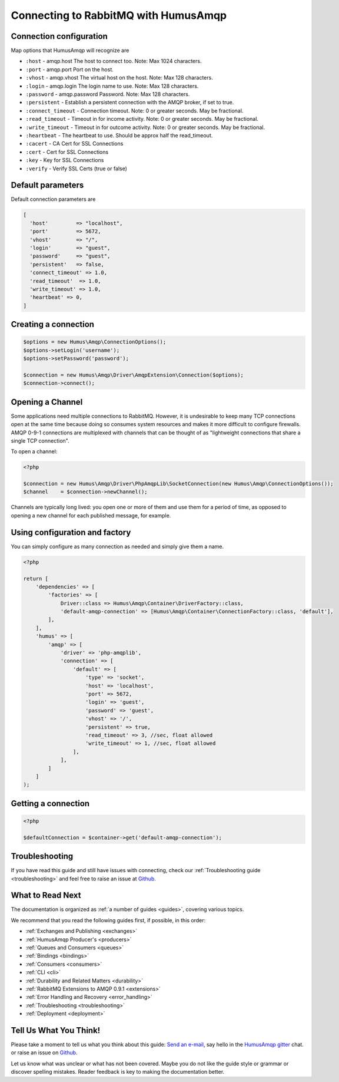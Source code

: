 .. _connecting:

Connecting to RabbitMQ with HumusAmqp
=====================================

Connection configuration
------------------------

Map options that HumusAmqp will recognize are

-  ``:host``            - amqp.host The host to connect too. Note: Max 1024 characters.
-  ``:port``            - amqp.port Port on the host.
-  ``:vhost``           - amqp.vhost The virtual host on the host. Note: Max 128 characters.
-  ``:login``           - amqp.login The login name to use. Note: Max 128 characters.
-  ``:password``        - amqp.password Password. Note: Max 128 characters.
-  ``:persistent``      - Establish a persistent connection with the AMQP broker, if set to true.
-  ``:connect_timeout`` - Connection timeout. Note: 0 or greater seconds. May be fractional.
-  ``:read_timeout``    - Timeout in for income activity. Note: 0 or greater seconds. May be fractional.
-  ``:write_timeout``   - Timeout in for outcome activity. Note: 0 or greater seconds. May be fractional.
-  ``:heartbeat``       - The heartbeat to use. Should be approx half the read_timeout.
-  ``:cacert``          - CA Cert for SSL Connections
-  ``:cert``            - Cert for SSL Connections
-  ``:key``             - Key for SSL Connections
-  ``:verify``          - Verify SSL Certs (true or false)

Default parameters
------------------

Default connection parameters are

.. code-block:: php

    [
      'host'         => "localhost",
      'port'         => 5672,
      'vhost'        => "/",
      'login'        => "guest",
      'password'     => "guest",
      'persistent'   => false,
      'connect_timeout' => 1.0,
      'read_timeout'  => 1.0,
      'write_timeout' => 1.0,
      'heartbeat' => 0,
    ]

Creating a connection
---------------------

.. code-block:: php

    $options = new Humus\Amqp\ConnectionOptions();
    $options->setLogin('username');
    $options->setPassword('password');

    $connection = new Humus\Amqp\Driver\AmqpExtension\Connection($options);
    $connection->connect();

Opening a Channel
-----------------

Some applications need multiple connections to RabbitMQ. However, it is
undesirable to keep many TCP connections open at the same time because
doing so consumes system resources and makes it more difficult to
configure firewalls. AMQP 0-9-1 connections are multiplexed with
channels that can be thought of as "lightweight connections that share a
single TCP connection".

To open a channel:

.. code-block:: php

    <?php

    $connection = new Humus\Amqp\Driver\PhpAmqpLib\SocketConnection(new Humus\Amqp\ConnectionOptions());
    $channel    = $connection->newChannel();

Channels are typically long lived: you open one or more of them and use
them for a period of time, as opposed to opening a new channel for each
published message, for example.

Using configuration and factory
-------------------------------

You can simply configure as many connection as needed and simply give them a name.

.. code-block:: php

    <?php

    return [
        'dependencies' => [
            'factories' => [
                Driver::class => Humus\Amqp\Container\DriverFactory::class,
                'default-amqp-connection' => [Humus\Amqp\Container\ConnectionFactory::class, 'default'],
            ],
        ],
        'humus' => [
            'amqp' => [
                'driver' => 'php-amqplib',
                'connection' => [
                    'default' => [
                        'type' => 'socket',
                        'host' => 'localhost',
                        'port' => 5672,
                        'login' => 'guest',
                        'password' => 'guest',
                        'vhost' => '/',
                        'persistent' => true,
                        'read_timeout' => 3, //sec, float allowed
                        'write_timeout' => 1, //sec, float allowed
                    ],
                ],
            ]
        ]
    );

Getting a connection
--------------------

.. code-block:: php

    <?php

    $defaultConnection = $container->get('default-amqp-connection');


Troubleshooting
---------------

If you have read this guide and still have issues with connecting, check
our :ref:`Troubleshooting guide <troubleshooting>` and feel
free to raise an issue at `Github <https://www.github.com/prolic/HumusAmqp/issues>`_.

What to Read Next
-----------------

The documentation is organized as :ref:`a number of guides <guides>`, covering various topics.

We recommend that you read the following guides first, if possible, in
this order:

-  :ref:`Exchanges and Publishing <exchanges>`
-  :ref:`HumusAmqp Producer's <producers>`
-  :ref:`Queues and Consumers <queues>`
-  :ref:`Bindings <bindings>`
-  :ref:`Consumers <consumers>`
-  :ref:`CLI <cli>`
-  :ref:`Durability and Related Matters <durability>`
-  :ref:`RabbitMQ Extensions to AMQP 0.9.1 <extensions>`
-  :ref:`Error Handling and Recovery <error_handling>`
-  :ref:`Troubleshooting <troubleshooting>`
-  :ref:`Deployment <deployment>`

Tell Us What You Think!
-----------------------

Please take a moment to tell us what you think about this guide: `Send an e-mail <saschaprolic@googlemail.com>`_,
say hello in the `HumusAmqp gitter <https://gitter.im/prolic/HumusAmqp>`_ chat.
or raise an issue on `Github <https://www.github.com/prolic/HumusAmqp/issues>`_.

Let us know what was unclear or what has not been covered. Maybe you
do not like the guide style or grammar or discover spelling
mistakes. Reader feedback is key to making the documentation better.
